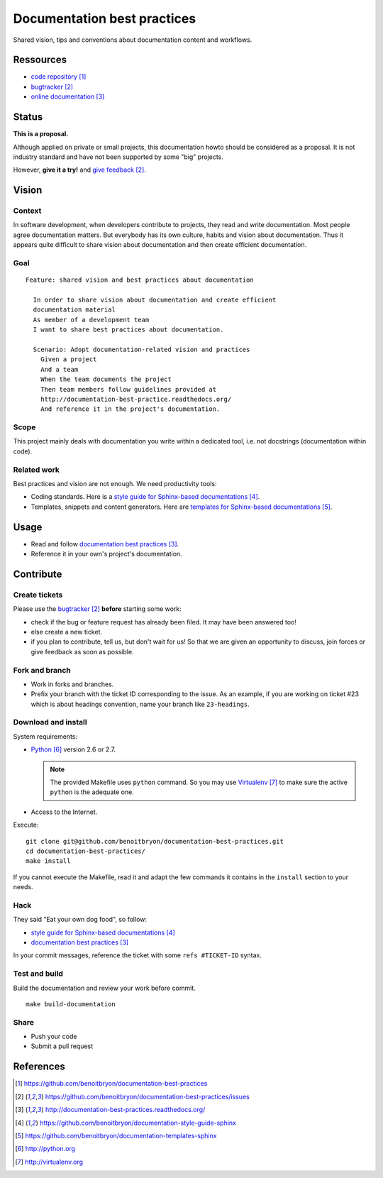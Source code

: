 ############################
Documentation best practices
############################

Shared vision, tips and conventions about documentation content and workflows.


**********
Ressources
**********

* `code repository`_
* `bugtracker`_
* `online documentation`_


******
Status
******

**This is a proposal.**

Although applied on private or small projects, this documentation howto should
be considered as a proposal. It is not industry standard and have not been
supported by some "big" projects.

However, **give it a try!** and `give feedback`_.


******
Vision
******

Context
=======

In software development, when developers contribute to projects, they read and
write documentation. Most people agree documentation matters.
But everybody has its own culture, habits and vision about documentation.
Thus it appears quite difficult to share vision about documentation and
then create efficient documentation.

Goal
====

.. hightlight:: gherkin

::

  Feature: shared vision and best practices about documentation

    In order to share vision about documentation and create efficient
    documentation material
    As member of a development team
    I want to share best practices about documentation.

    Scenario: Adopt documentation-related vision and practices
      Given a project
      And a team
      When the team documents the project
      Then team members follow guidelines provided at
      http://documentation-best-practice.readthedocs.org/
      And reference it in the project's documentation.

Scope
=====

This project mainly deals with documentation you write within a dedicated tool,
i.e. not docstrings (documentation within code).

Related work
============

Best practices and vision are not enough. We need productivity tools:

* Coding standards. Here is a `style guide for Sphinx-based documentations`_.
* Templates, snippets and content generators. Here are `templates for
  Sphinx-based documentations`_.


*****
Usage
*****

* Read and follow `documentation best practices`_.
* Reference it in your own's project's documentation.


**********
Contribute
**********

Create tickets
==============

Please use the `bugtracker`_ **before** starting some work:

* check if the bug or feature request has already been filed. It may have been
  answered too!
* else create a new ticket.
* if you plan to contribute, tell us, but don't wait for us! So that we are
  given an opportunity to discuss, join forces or give feedback as soon as
  possible.

Fork and branch
===============

* Work in forks and branches.
* Prefix your branch with the ticket ID corresponding to the issue. As an
  example, if you are working on ticket #23 which is about headings convention,
  name your branch like ``23-headings``.

Download and install
====================

System requirements:

* `Python`_ version 2.6 or 2.7.
  
  .. note::

    The provided Makefile uses ``python`` command. So you may use
    `Virtualenv`_ to make sure the active ``python`` is the adequate one.

* Access to the Internet.

Execute:

.. hightlight:: sh

::

  git clone git@github.com/benoitbryon/documentation-best-practices.git
  cd documentation-best-practices/
  make install

If you cannot execute the Makefile, read it and adapt the few commands it
contains in the ``install`` section to your needs.

Hack
====

They said "Eat your own dog food", so follow:

* `style guide for Sphinx-based documentations`_
* `documentation best practices`_

In your commit messages, reference the ticket with some ``refs #TICKET-ID``
syntax.

Test and build
==============

Build the documentation and review your work before commit.

.. highlight:: sh

::

  make build-documentation

Share
=====

* Push your code
* Submit a pull request


**********
References
**********

.. target-notes::

.. _`code repository`: 
   https://github.com/benoitbryon/documentation-best-practices
.. _`bugtracker`: 
   https://github.com/benoitbryon/documentation-best-practices/issues
.. _`online documentation`:
   http://documentation-best-practices.readthedocs.org/
.. _`give feedback`:
   https://github.com/benoitbryon/documentation-best-practices/issues
.. _`style guide for Sphinx-based documentations`:
   https://github.com/benoitbryon/documentation-style-guide-sphinx
.. _`templates for Sphinx-based documentations`:
   https://github.com/benoitbryon/documentation-templates-sphinx
.. _`Python`: http://python.org
.. _`Virtualenv`: http://virtualenv.org
.. _`documentation best practices`:
   http://documentation-best-practices.readthedocs.org/
